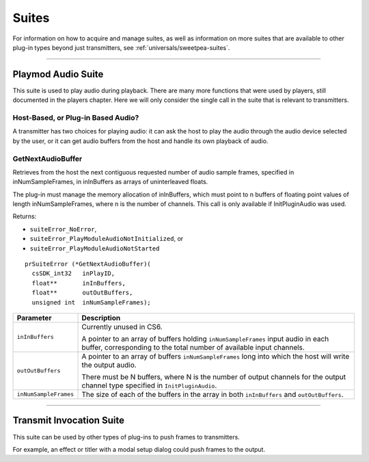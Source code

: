 .. _transmitters/suites:

Suites
################################################################################

For information on how to acquire and manage suites, as well as information on more suites that are available to other plug-in types beyond just transmitters, see :ref:`universals/sweetpea-suites`.

----

.. _transmitters/suites.playmod-audio-suite:

Playmod Audio Suite
================================================================================

This suite is used to play audio during playback. There are many more functions that were used by players, still documented in the players chapter. Here we will only consider the single call in the suite that is relevant to transmitters.

Host-Based, or Plug-in Based Audio?
********************************************************************************

A transmitter has two choices for playing audio: it can ask the host to play the audio through the audio device selected by the user, or it can get audio buffers from the host and handle its own playback of audio.

GetNextAudioBuffer
********************************************************************************

Retrieves from the host the next contiguous requested number of audio sample frames, specified in inNumSampleFrames, in inInBuffers as arrays of uninterleaved floats.

The plug-in must manage the memory allocation of inInBuffers, which must point to n buffers of floating point values of length inNumSampleFrames, where n is the number of channels. This call is only available if InitPluginAudio was used.

Returns:

- ``suiteError_NoError``,
- ``suiteError_PlayModuleAudioNotInitialized``, or
- ``suiteError_PlayModuleAudioNotStarted``

::

  prSuiteError (*GetNextAudioBuffer)(
    csSDK_int32   inPlayID,
    float**       inInBuffers,
    float**       outOutBuffers,
    unsigned int  inNumSampleFrames);

+-----------------------+-----------------------------------------------------------------------------------------------------------------------------------------------------------+
|     **Parameter**     |                                                                      **Description**                                                                      |
+=======================+===========================================================================================================================================================+
| ``inInBuffers``       | Currently unused in CS6.                                                                                                                                  |
|                       |                                                                                                                                                           |
|                       | A pointer to an array of buffers holding ``inNumSampleFrames`` input audio in each buffer, corresponding to the total number of available input channels. |
+-----------------------+-----------------------------------------------------------------------------------------------------------------------------------------------------------+
| ``outOutBuffers``     | A pointer to an array of buffers ``inNumSampleFrames`` long into which the host will write the output audio.                                              |
|                       |                                                                                                                                                           |
|                       | There must be N buffers, where N is the number of output channels for the output channel type specified in ``InitPluginAudio``.                           |
+-----------------------+-----------------------------------------------------------------------------------------------------------------------------------------------------------+
| ``inNumSampleFrames`` | The size of each of the buffers in the array in both ``inInBuffers`` and ``outOutBuffers``.                                                               |
+-----------------------+-----------------------------------------------------------------------------------------------------------------------------------------------------------+

----

.. _transmitters/suites.transmit-invocation-suite:

Transmit Invocation Suite
================================================================================

This suite can be used by other types of plug-ins to push frames to transmitters.

For example, an effect or titler with a modal setup dialog could push frames to the output.
